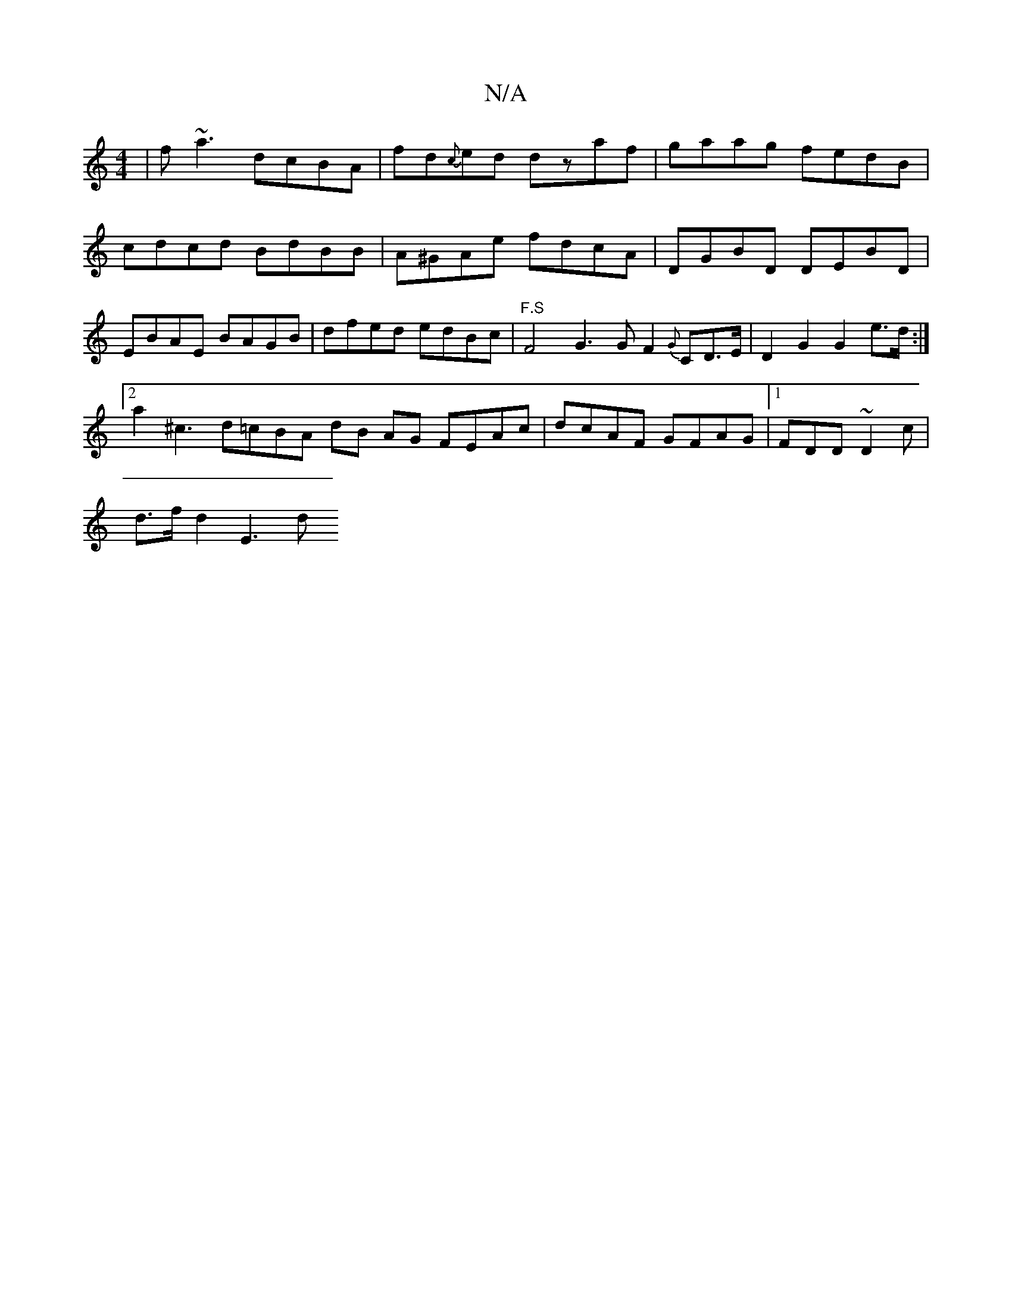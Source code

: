 X:1
T:N/A
M:4/4
R:N/A
K:Cmajor
| f~a3 dcBA |fd{c}ed dzaf|gaag fedB|cdcd BdBB|A^GAe fdcA |DGBD DEBD | EBAE BAGB | dfed edBc |"F.S" F4 G3G F2 {G}CD>E | D2 G2 G2 e>d :|
[2 a2 ^c3 d=cBA dB AG FEAc | dcAF GFAG |1 FDD ~D2 c |
d>fd2 E3 d 